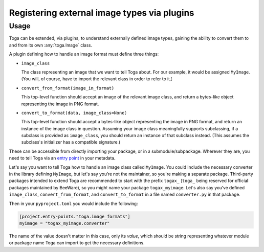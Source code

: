 ============================================
Registering external image types via plugins
============================================


Usage
~~~~~

Toga can be extended, via plugins, to understand externally defined image types, gaining
the ability to convert them to and from its own :any:`toga.Image` class.

A plugin defining how to handle an image format must define three things:

* ``image_class``

  The class representing an image that we want to tell Toga about. For our example, it
  would be assigned ``MyImage``. (You will, of course, have to import the relevant
  class in order to refer to it.)

* ``convert_from_format(image_in_format)``

  This top-level function should accept an image of the relevant image class, and return a
  bytes-like object representing the image in PNG format.

* ``convert_to_format(data, image_class=None)``

  This top-level function should accept a bytes-like object representing the image in PNG
  format, and return an instance of the image class in question. Assuming your image
  class meaningfully supports subclassing, if a subclass is provided as ``image_class``,
  you should return an instance of that subclass instead. (This assumes the subclass's
  initializer has a compatible signature.)


These can be accessible from directly importing your package, or in a
submodule/subpackage. Wherever they are, you need to tell Toga via an `entry point`_ in
your metadata.

Let's say you want to tell Toga how to handle an image class called ``MyImage``. You
could include the necessary converter in the library defining ``MyImage``, but let's
say you're not the maintainer, so you're making a separate package. Third-party
packages intended to extend Toga are recommended to start with the prefix ``togax_``
(``toga_`` being reserved for official packages maintained by BeeWare), so you might
name your package ``togax_myimage``. Let's also say you've defined ``image_class``,
``convert_from_format``, and ``convert_to_format`` in a file named ``converter.py`` in
that package.

Then in your ``pyproject.toml`` you would include the following:

.. code-block:: toml

    [project.entry-points."toga.image_formats"]
    myimage = "togax_myimage.converter"

The name of the value doesn't matter in this case, only its *value*, which should be
string representing whatever module or package name Toga can import to get the
necessary definitions.


.. _entry point: https://packaging.python.org/en/latest/guides/creating-and-discovering-plugins/#using-package-metadata
